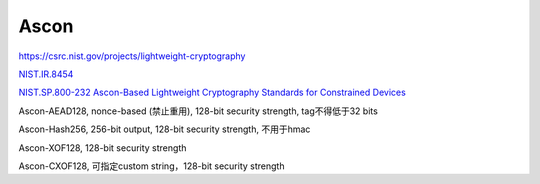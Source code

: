 Ascon
==========

https://csrc.nist.gov/projects/lightweight-cryptography

`NIST.IR.8454 <https://nvlpubs.nist.gov/nistpubs/ir/2023/NIST.IR.8454.pdf>`_

`NIST.SP.800-232 Ascon-Based Lightweight Cryptography Standards for Constrained Devices <https://nvlpubs.nist.gov/nistpubs/SpecialPublications/NIST.SP.800-232.pdf>`_


Ascon-AEAD128, nonce-based (禁止重用), 128-bit security strength, tag不得低于32 bits

Ascon-Hash256, 256-bit output, 128-bit security strength, 不用于hmac

Ascon-XOF128, 128-bit security strength

Ascon-CXOF128, 可指定custom string，128-bit security strength
